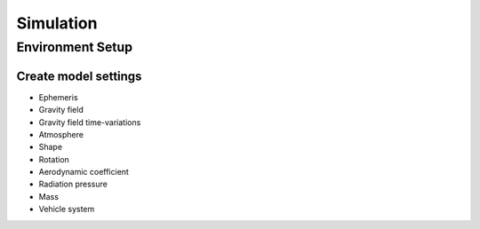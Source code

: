 **********
Simulation
**********

Environment Setup
=================

Create model settings
#####################

.. container:: content-tabs

    .. tab-container:: python
        :title: Python



        .. rubric:: Definition

        .. code-block:: python

            my_api.signin()

        .. rubric:: Example request

        .. code-block:: python

            import my_api
            my_api.signin('username', 'password')


- Ephemeris
- Gravity field
- Gravity field time-variations
- Atmosphere
- Shape
- Rotation
- Aerodynamic coefficient
- Radiation pressure
- Mass
- Vehicle system


.. toggle-header::
   :header: Ephemeris

    .. include:: environment_setup/model_settings/ephemeris.rst

.. toggle-header::
   :header: Gravity field

.. toggle-header::
   :header: Gravity field time-variations

.. toggle-header::
   :header: Atmosphere

.. toggle-header::
   :header: Shape

.. toggle-header::
   :header: Rotation

.. toggle-header::
   :header: Aerodynamic coefficient

.. toggle-header::
   :header: Radiation pressure

.. toggle-header::
   :header: Mass

.. toggle-header::
   :header: Vehicle system

